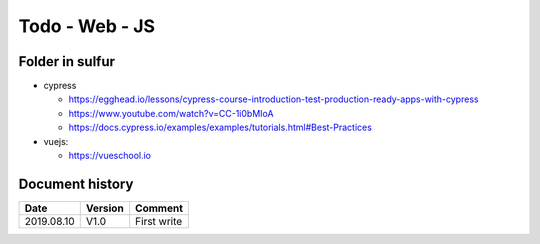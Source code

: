 Todo - Web - JS
***************

Folder in sulfur
================

* cypress

  * https://egghead.io/lessons/cypress-course-introduction-test-production-ready-apps-with-cypress
  * https://www.youtube.com/watch?v=CC-1i0bMIoA
  * https://docs.cypress.io/examples/examples/tutorials.html#Best-Practices

* vuejs:

  * https://vueschool.io
          
Document history
================

+------------+---------+--------------------------------------------------------------------+
| Date       | Version | Comment                                                            |
+============+=========+====================================================================+
| 2019.08.10 | V1.0    | First write                                                        |
+------------+---------+--------------------------------------------------------------------+
